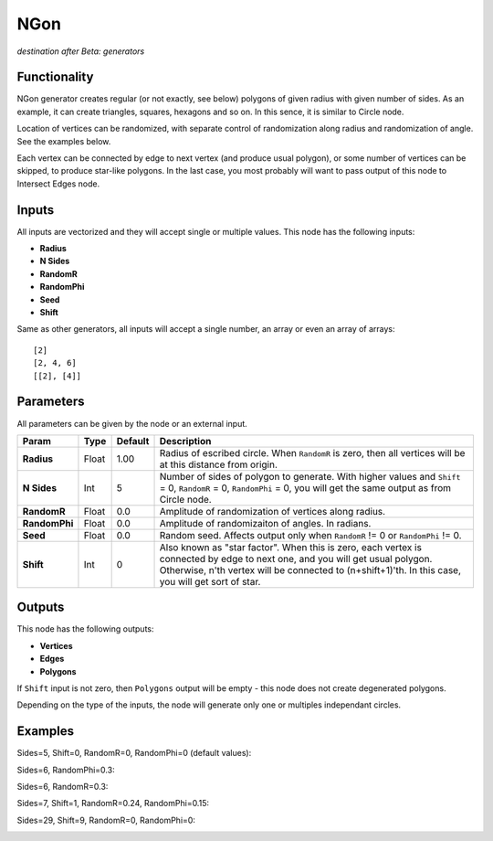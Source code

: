 NGon
====

*destination after Beta: generators*

Functionality
-------------

NGon generator creates regular (or not exactly, see below) polygons of given
radius with given number of sides. As an example, it can create triangles,
squares, hexagons and so on. In this sence, it is similar to Circle node.

Location of vertices can be randomized, with separate control of randomization
along radius and randomization of angle. See the examples below.

Each vertex can be connected by edge to next vertex (and produce usual
polygon), or some number of vertices can be skipped, to produce star-like
polygons. In the last case, you most probably will want to pass output of this
node to Intersect Edges node.

Inputs
------

All inputs are vectorized and they will accept single or multiple values.
This node has the following inputs:

- **Radius**
- **N Sides**
- **RandomR**
- **RandomPhi**
- **Seed**
- **Shift**

Same as other generators, all inputs will accept a single number, an array or even an array of arrays::

    [2]
    [2, 4, 6]
    [[2], [4]]

Parameters
----------

All parameters can be given by the node or an external input.


+----------------+---------------+-------------+-------------------------------------------------------------+
| Param          | Type          | Default     | Description                                                 |  
+================+===============+=============+=============================================================+
| **Radius**     | Float         | 1.00        | Radius of escribed circle. When ``RandomR`` is zero,        |
|                |               |             | then all vertices will be at this distance from origin.     | 
+----------------+---------------+-------------+-------------------------------------------------------------+
| **N Sides**    | Int           | 5           | Number of sides of polygon to generate. With higher         |
|                |               |             | values and ``Shift`` = 0, ``RandomR`` = 0, ``RandomPhi``    |
|                |               |             | = 0, you will get the same output as from Circle node.      |
+----------------+---------------+-------------+-------------------------------------------------------------+
| **RandomR**    | Float         | 0.0         | Amplitude of randomization of vertices along radius.        |
+----------------+---------------+-------------+-------------------------------------------------------------+
| **RandomPhi**  | Float         | 0.0         | Amplitude of randomizaiton of angles. In radians.           |
+----------------+---------------+-------------+-------------------------------------------------------------+
| **Seed**       | Float         | 0.0         | Random seed. Affects output only when ``RandomR`` != 0 or   |
|                |               |             | ``RandomPhi`` != 0.                                         |
+----------------+---------------+-------------+-------------------------------------------------------------+
| **Shift**      | Int           | 0           | Also known as "star factor". When this is zero, each vertex |
|                |               |             | is connected by edge to next one, and you will get usual    |
|                |               |             | polygon. Otherwise, n'th vertex will be connected to        |
|                |               |             | (n+shift+1)'th. In this case, you will get sort of star.    |
+----------------+---------------+-------------+-------------------------------------------------------------+

Outputs
-------

This node has the following outputs:

- **Vertices**
- **Edges**
- **Polygons**

If ``Shift`` input is not zero, then ``Polygons`` output will be empty - this
node does not create degenerated polygons.

Depending on the type of the inputs, the node will generate only one or multiples independant circles. 

Examples
--------

Sides=5, Shift=0, RandomR=0, RandomPhi=0 (default values):

.. image:: https://cloud.githubusercontent.com/assets/284644/5680574/bd0ee2e8-9830-11e4-92b7-8c031fb9ff08.png

Sides=6, RandomPhi=0.3:

.. image:: https://cloud.githubusercontent.com/assets/284644/5680573/bd0e5d5a-9830-11e4-83d2-350a03740d98.png

Sides=6, RandomR=0.3:

.. image:: https://cloud.githubusercontent.com/assets/284644/5680571/bd0b8602-9830-11e4-993c-b7f43e4f76ec.png

Sides=7, Shift=1, RandomR=0.24, RandomPhi=0.15:

.. image:: https://cloud.githubusercontent.com/assets/284644/5680572/bd0d9f3c-9830-11e4-9706-0b6f15d7dc4c.png

Sides=29, Shift=9, RandomR=0, RandomPhi=0:

.. image:: https://cloud.githubusercontent.com/assets/284644/5680575/bd1095e8-9830-11e4-8942-a281b6ab8a8d.png
